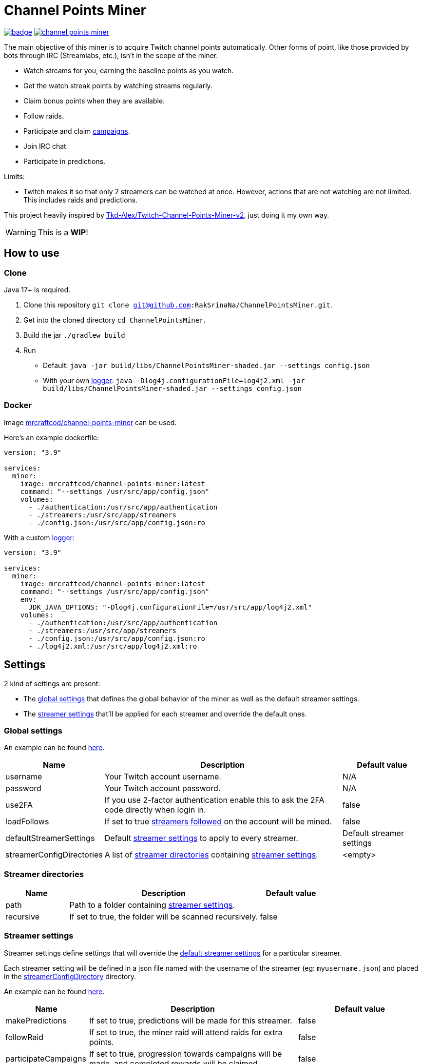 = Channel Points Miner

image:https://codecov.io/gh/RakSrinaNa/ChannelPointsMiner/branch/main/graph/badge.svg[link="https://codecov.io/gh/RakSrinaNa/ChannelPointsMiner",window="_blank",align="center"]
image:https://img.shields.io/docker/pulls/mrcraftcod/channel-points-miner.svg[link="https://hub.docker.com/r/mrcraftcod/channel-points-miner",window="_blank",align="center"]

The main objective of this miner is to acquire Twitch channel points automatically.
Other forms of point, like those provided by bots through IRC (Streamlabs, etc.), isn't in the scope of the miner.

* Watch streams for you, earning the baseline points as you watch.
* Get the watch streak points by watching streams regularly.
* Claim bonus points when they are available.
* Follow raids.
* Participate and claim link:https://www.twitch.tv/drops/campaigns[campaigns].
* Join IRC chat
* Participate in predictions.

Limits:

* Twitch makes it so that only 2 streamers can be watched at once.
However, actions that are not watching are not limited.
This includes raids and predictions.

This project heavily inspired by link:https://github.com/Tkd-Alex/Twitch-Channel-Points-Miner-v2[Tkd-Alex/Twitch-Channel-Points-Miner-v2,window="_blank"], just doing it my own way.

WARNING: This is a **WIP**!

:toc:

== How to use [[how_to_use]]

=== Clone

Java 17+ is required.

1. Clone this repository `git clone git@github.com:RakSrinaNa/ChannelPointsMiner.git`.
2. Get into the cloned directory `cd ChannelPointsMiner`.
3. Build the jar `./gradlew build`
4. Run
* Default: `java -jar build/libs/ChannelPointsMiner-shaded.jar --settings config.json`
* With your own <<logs,logger>>: `java -Dlog4j.configurationFile=log4j2.xml -jar build/libs/ChannelPointsMiner-shaded.jar --settings config.json`

=== Docker

Image link:https://hub.docker.com/r/mrcraftcod/channel-points-miner[mrcraftcod/channel-points-miner,window="_blank"] can be used.

Here's an example dockerfile:

[source,yml]
----
version: "3.9"

services:
  miner:
    image: mrcraftcod/channel-points-miner:latest
    command: "--settings /usr/src/app/config.json"
    volumes:
      - ./authentication:/usr/src/app/authentication
      - ./streamers:/usr/src/app/streamers
      - ./config.json:/usr/src/app/config.json:ro
----

With a custom <<logs,logger>>:

[source,yml]
----
version: "3.9"

services:
  miner:
    image: mrcraftcod/channel-points-miner:latest
    command: "--settings /usr/src/app/config.json"
    env:
      JDK_JAVA_OPTIONS: "-Dlog4j.configurationFile=/usr/src/app/log4j2.xml"
    volumes:
      - ./authentication:/usr/src/app/authentication
      - ./streamers:/usr/src/app/streamers
      - ./config.json:/usr/src/app/config.json:ro
      - ./log4j2.xml:/usr/src/app/log4j2.xml:ro
----

== Settings

2 kind of settings are present:

* The <<global_settings,global settings>> that defines the global behavior of the miner as well as the default streamer settings.
* The <<streamer_settings,streamer settings>> that'll be applied for each streamer and override the default ones.

=== Global settings [[global_settings]]

An example can be found link:https://github.com/RakSrinaNa/ChannelPointsMiner/blob/main/src/test/resources/config/config.json[here,window="_blank"].

[cols="1,3,1"]
|===
|Name |Description |Default value

|username
|Your Twitch account username.
|N/A

|password
|Your Twitch account password.
|N/A

|use2FA
|If you use 2-factor authentication enable this to ask the 2FA code directly when login in.
|false

|loadFollows
|If set to true link:https://www.twitch.tv/directory/following/[streamers followed,window="_blank"] on the account will be mined.
|false

|defaultStreamerSettings [[global_settings__default_streamer_settings]]
|Default <<streamer_settings,streamer settings>> to apply to every streamer.
|Default streamer settings

|streamerConfigDirectories [[global_settings__streamer_config_directories]]
|A list of <<streamer_directories,streamer directories>> containing <<streamer_settings,streamer settings>>.
|<empty>
|===

=== Streamer directories [[streamer_directories]]

[cols="1,3,1"]
|===
|Name |Description |Default value

|path
|Path to a folder containing <<streamer_settings,streamer settings>>.
|

|recursive
|If set to true, the folder will be scanned recursively.
|false
|===

=== Streamer settings [[streamer_settings]]

Streamer settings define settings that will override the <<global_settings__default_streamer_settings,default streamer settings>> for a particular streamer.

Each streamer setting will be defined in a json file named with the username of the streamer (eg: `myusername.json`) and placed in the <<global_settings__streamer_config_directories,streamerConfigDirectory>> directory.

An example can be found link:https://github.com/RakSrinaNa/ChannelPointsMiner/blob/main/src/test/resources/factory/fullyOverridden.json[here,window="_blank"].

[cols="1,3,1"]
|===
|Name |Description |Default value

|makePredictions
|If set to true, predictions will be made for this streamer.
|false

|followRaid
|If set to true, the miner raid will attend raids for extra points.
|false

|participateCampaigns
|If set to true, progression towards campaigns will be made, and completed rewards will be claimed.
|false

|joinIrc
|If set to true IRC channel of the streamer will be joined.
|false

|predictions
|Settings related to predictions (see <<prediction_settings,prediction settings>>.
|Default <<prediction_settings,predictions settings>.

|priorities
|A list of conditions that if met will prioritize this streamer (see <<priorities,priorities>>).
|none
|===

==== Prediction settings [[prediction_settings]]

[cols="1,3,1"]
|===
|Name |Description |Default value
|minimumPointsRequired
|Minimum amount of points to have to place a bet.
If this threshold is not reached, no bet is placed.
|0

|delayCalculator
|How to calculate when to place the bet (see <<prediction_delay,prediction delay>>).
|fromEnd(10)

|outcomePicker
|How to choose what outcome (side / color) to place the bet on (see <<outcome_picker,outcome pickers>>).
|smart(0.2)

|amountCalculator
|How to calculate the amount to the bet (see <<amount_calculator,amount calculators>>).
|percentage(percentage: 20, max: 50000)
|===

==== Priorities [[priorities]]

Priorities is a way to prioritize streamers among each others to mine one over another based on some conditions.

By default, with an empty priority list, the order will be "random" (actually the order in which the streamers have been added into the miner, subject to change anytime).

You can then modify this order by adding priorities to the streamers you want and if the condition is met then a `score` will be added to its overall score (sum of all the priority's scores).
The 2 streamers that have the highest overall score will be those mined.
If there's an exe-quo they'll be picked random among them.

Each priority is different and can have a set of different parameters.
The table below will list their `type` to be used in the JSON configuration as well as the conditions of activation and parameters.

[cols="1,3,1,2a"]
|===
|Type |Description |Condition |Parameters

|constant
|Adds a constant value to the score of the streamer.
For example if you want a streamer to always be first, you can set this priority with a score of 99999, and it'll always have at least this amount.
|Always
|* score: Score to give.

|subscribed
|Return a score if the logged-in user is subscribed to the streamer.
Values can be defined per sub tier.
|User is subscribed.
|* score: Score for a T1 sub.

* score2: Score for a T2 sub.

* score3: Score for a T3 sub.

|pointsAbove
|Return a score if owned points are above a defined value.
|Channel points are above `threshold`.
|* score: Score to give.

* threshold: Current points must strictly be above this value to give the score.

|pointsBelow
|Return a score if owned points are below a defined value.
|Channel points are below `threshold`.
|* score: Score to give.

* threshold: Current points must strictly be below this value to give the score.

|watchStreak
|Return a score if the streamer has a potential watch streak to claim.
|A watch streak may be claimed.
|* score: Score to give.

|drops
|Return a score if a drop campaign may be progressed by watching this stream.
|Drops can be progressed.
|* score : Score to give.
|===

==== Prediction delays [[prediction_delay]]

Prediction delays allow you to define when a bet should be placed.

NOTE: All delays will be within an imposed time window: `[created date + 5s ; created date + prediction window - 5s]`.

WARNING: Delay are calculated from when the prediction is created, if a moderator closes the bet early (which happens on some channels where a long timer is set) and the bet hasn't already been placed, then it'll be too late.

The table below will list their `type` to be used in the JSON configuration as well as how the delay is computed and parameters.

[cols="1,3,1,2a"]
|===
|Type |Description |Computation |Parameters

|fromEnd
|Place the bet a certain amount of time before the end of the original prediction.
|Prediction end date - `seconds` seconds.
|* seconds: Number of seconds before the end to place the bet.

|fromStart
|Place the bet a certain amount of time after the beginning of the original prediction.
|Prediction start date + `seconds` seconds.
|* seconds: Number of seconds after the start to place the bet.

|percentage
|Place the bet after `percent`% of the original timer elapsed.
|Prediction stat date + `precent` * time window.
|* percent: The percentage of the timer, as a decimal value, between `0` and `1`.
|===

==== Outcome pickers [[outcome_picker]]

Outcome pickers allow you to define what outcome (side / color) will be chosen to place the bet on.

The table below will list their `type` to be used in the JSON configuration as well as how the side is computed and parameters.

[cols="1,3,1,2a"]
|===
|Type |Description |Computation |Parameters

|mostUsers
|Choose the outcome with the most users.
|Outcome with the higher user count is picked.
|

|leastUsers
|Choose the outcome with the least users.
|Outcome with the lower user count is picked.
|

|mostPoints
|Choose the outcome with the most points.
|Outcome with the higher total points is picked.

This is the same as "the outcome with lower odds".
|

|leastPoints
|Choose the outcome with the least points.
|Outcome with the lower total points is picked.

This is the same as "the outcome with higher odds".
|

|smart
|Choose the outcome with the most users.
However, if the two outcomes have a user count similar, choose the outcome with the least points (higher odds).
|If the difference of the user percentages is less than `percentageGap`% then choose the outcome with lower points, otherwise the one with most users.
| * percentageGap: The percent gap of the user count, as decimal, between `0` and `1`.

(i.e. Setting this to `0.1`, will mean that the condition switches states when the difference between sides is `10%`, so `45%` of the users on one side and `55%` on the other)

Setting this to 0 will have the same effect as `leastPoints`.

Setting this to 1 will have the same effect as `mostUsers`.
|===

==== Amount calculators [[amount_calculator]]

Amount calculators allow you to define how the amount to place is calculated.

WARNING: The minimum amount that can be placed is `10`.

The table below will list their `type` to be used in the JSON configuration as well as how the amount is computed and parameters.

[cols="1,3,1,2a"]
|===
|Type |Description |Computation |Parameters

|constant
|Always bet the same amount.
|Place `amount` points.
|* amount: Amount to place.

|percentage
|Place a percentage of your points (with a limit).
|Place `percentage`% of your current points.
If this values goes over `max` then `max` points will be placed instead.
|* percentage: Percentage of your owned points to place, as a decimal value, between `0` and `1`.

* max: Maximum number of points.
|===

== How to mine streamers

You have two options to load streamers in the mining list:

* Be specific and define streamer settings for each streamer you want to watch.
For this simply add a JSON file withing the <<global_settings__streamer_config_directory,streamer config directory>> with the name of the streamer (eg: `mystreamer.json`).
The content of the file will override the <<global_settings__default_streamer_settings,default streamer settings>> for the keys that are redefined.
If you want to use the <<global_settings__default_streamer_settings,default streamer settings>> simply use an empty JSON object in the file (ie: `{}`).
* Load them from the follows list.
Every follow will be loaded and default settings will be applied to them.

NOTE: If a stream is both defined in a JSON file and is followed, then the first case will apply.

== Logs [[logs]]

You can define yourself how the logs looks like by supplying your own link:https://logging.apache.org/log4j/2.x/manual/configuration.html[Log4j2 configuration file] (see <<how_to_use,how to use>> to see how to load this config file).

Some examples are provided in the `src/examples/loggers` folder.

When you configure your link:https://logging.apache.org/log4j/2.x/manual/layouts.html[patterns] you'll of course have access to all the default fields possible like the date, message, etc.
In addition to that the context will be populated with some keys depending on the available data (in the caase of the Pattern layout, see `%X`).
These keys are listed below:

[cols="1,3"]
|===
|Key |Description

|streamer_name
|The name of the streamer for which the message is linked to.

|websocket_id
|The id of the websocket that is at the origin of the message sent/received on the websocket.

|websocket_topic
|Topic name of the message received on the websocket.

|event_id
|Event id of a prediction.
|===

== Disclaimer

This project comes with no guarantee or warranty.
You are responsible for whatever happens from using this project.
It is possible to get soft or hard banned by using this project if you are not careful.
This is a personal project and is in no way affiliated with Twitch.

